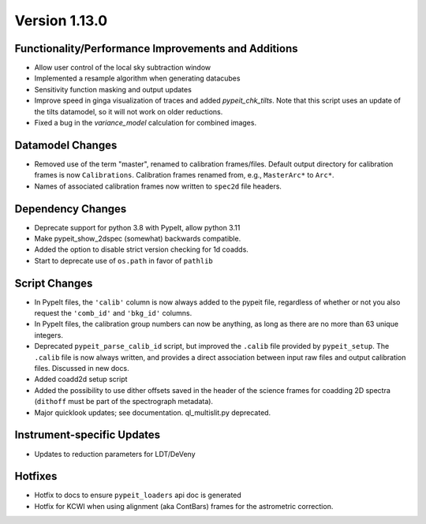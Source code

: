 
Version 1.13.0
==============

Functionality/Performance Improvements and Additions
----------------------------------------------------

- Allow user control of the local sky subtraction window
- Implemented a resample algorithm when generating datacubes
- Sensitivity function masking and output updates
- Improve speed in ginga visualization of traces and added
  `pypeit_chk_tilts`. Note that this script uses an update
  of the tilts datamodel, so it will not work on older reductions.
- Fixed a bug in the `variance_model` calculation for combined images.

Datamodel Changes
-----------------

- Removed use of the term "master", renamed to calibration frames/files.
  Default output directory for calibration frames is now ``Calibrations``.
  Calibration frames renamed from, e.g., ``MasterArc*`` to ``Arc*``.
- Names of associated calibration frames now written to ``spec2d`` file headers.

Dependency Changes
------------------

- Deprecate support for python 3.8 with PypeIt, allow python 3.11
- Make pypeit_show_2dspec (somewhat) backwards compatible.
- Added the option to disable strict version checking for 1d coadds.
- Start to deprecate use of ``os.path`` in favor of ``pathlib``

Script Changes
--------------

- In PypeIt files, the ``'calib'`` column is now always added to the pypeit
  file, regardless of whether or not you also request the ``'comb_id'`` and
  ``'bkg_id'`` columns.
- In PypeIt files, the calibration group numbers can now be anything, as long as
  there are no more than 63 unique integers.
- Deprecated ``pypeit_parse_calib_id`` script, but improved the ``.calib`` file
  provided by ``pypeit_setup``.  The ``.calib`` file is now always written, and
  provides a direct association between input raw files and output calibration
  files.  Discussed in new docs.
- Added coadd2d setup script
- Added the possibility to use dither offsets saved in the header of the science
  frames for coadding 2D spectra (``dithoff`` must be part of the spectrograph
  metadata).
- Major quicklook updates; see documentation.  ql_multislit.py deprecated.

Instrument-specific Updates
---------------------------

- Updates to reduction parameters for LDT/DeVeny

Hotfixes
--------

- Hotfix to docs to ensure ``pypeit_loaders`` api doc is generated
- Hotfix for KCWI when using alignment (aka ContBars) frames for the astrometric correction.

